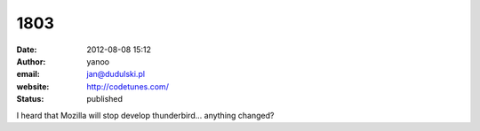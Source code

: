 1803
####
:date: 2012-08-08 15:12
:author: yanoo
:email: jan@dudulski.pl
:website: http://codetunes.com/
:status: published

I heard that Mozilla will stop develop thunderbird... anything changed?
